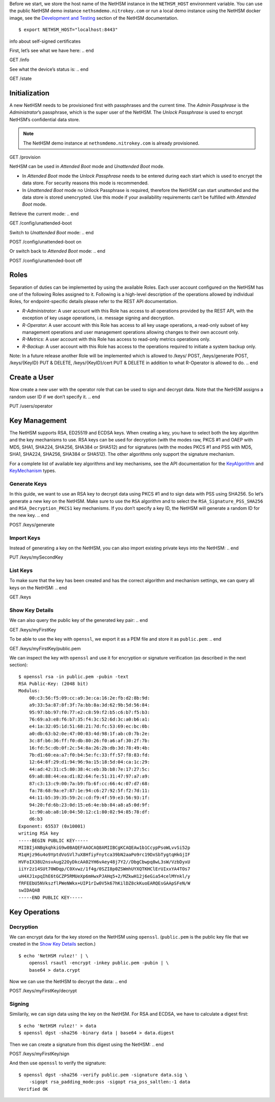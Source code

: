.. start:: setup
Before we start, we store the host name of the NetHSM instance in the
``NETHSM_HOST`` environment variable.  You can use the public NetHSM demo
instance ``nethsmdemo.nitrokey.com`` or run a local demo instance using the
NetHSM docker image, see the `Development and Testing
</index.html#development-and-testing>`_ section of the NetHSM documentation.

::

    $ export NETHSM_HOST="localhost:8443"

.. end

info about self-signed certificates

.. start:: info
First, let’s see what we have here:
.. end

GET /info

.. start:: state
See what the device’s status is:
.. end

GET /state

.. start:: provision
Initialization
--------------

A new NetHSM needs to be provisioned first with passphrases and the
current time. The *Admin Passphrase* is the *Administrator*’s
passphrase, which is the super user of the NetHSM. The *Unlock
Passphrase* is used to encrypt NetHSM’s confidential data store.

.. note::

   The NetHSM demo instance at ``nethsmdemo.nitrokey.com`` is already
   provisioned.
.. end

GET /provision

.. start:: boot-mode
NetHSM can be used in *Attended Boot* mode and *Unattended Boot* mode.

-  In *Attended Boot* mode the *Unlock Passphrase* needs to be entered
   during each start which is used to encrypt the data store. For
   security reasons this mode is recommended.
-  In *Unattended Boot* mode no Unlock Passphrase is required, therefore
   the NetHSM can start unattended and the data store is stored
   unencrypted. Use this mode if your availability requirements can’t be
   fulfilled with *Attended Boot* mode.

Retrieve the current mode:
.. end

GET /config/unattended-boot

.. start:: unattended-boot-on
Switch to *Unattended Boot* mode:
.. end

POST /config/unattended-boot on

.. start:: unattended-boot-off
Or switch back to *Attended Boot* mode:
.. end

POST /config/unattended-boot off

.. start:: roles
Roles
-----

Separation of duties can be implemented by using the available Roles.
Each user account configured on the NetHSM has one of the following
Roles assigned to it. Following is a high-level description of the
operations allowed by individual Roles, for endpoint-specific details
please refer to the REST API documentation.

-  *R-Administrator*: A user account with this Role has access to all
   operations provided by the REST API, with the exception of key usage
   operations, i.e. message signing and decryption.
-  *R-Operator*: A user account with this Role has access to all key
   usage operations, a read-only subset of key management operations
   and user management operations allowing changes to their own account
   only.
-  *R-Metrics*: A user account with this Role has access to read-only
   metrics operations only.
-  *R-Backup*: A user account with this Role has access to the operations
   required to initiate a system backup only.

Note: In a future release another Role will be implemented which is allowed to /keys/ POST, /keys/generate POST, /keys/{KeyID} PUT & DELETE, /keys/{KeyID}/cert PUT & DELETE in addition to what R-Operator is allowed to do.
.. end

.. start:: add-user
Create a User
-------------

Now create a new user with the operator role that can be used to sign and
decrypt data.  Note that the NetHSM assigns a random user ID if we don’t
specify it.
.. end

PUT /users/operator

.. start:: key-management
Key Management
--------------

The NetHSM supports RSA, ED25519 and ECDSA keys.  When creating a key, you have
to select both the key algorithm and the key mechanisms to use.  RSA keys can
be used for decryption (with the modes raw, PKCS #1 and OAEP with MD5, SHA1,
SHA224, SHA256, SHA384 or SHA512) and for signatures (with the modes PKCS #1
and PSS with MD5, SHA1, SHA224, SHA256, SHA384 or SHA512).  The other
algorithms only support the signature mechanism.

For a complete list of available key algorithms and key mechanisms, see the API
documentation for the KeyAlgorithm_ and KeyMechanism_ types.

.. _KeyAlgorithm: https://nethsmdemo.nitrokey.com/api_docs/index.html#docs/type/#115
.. _KeyMechanism: https://nethsmdemo.nitrokey.com/api_docs/index.html#docs/type/#22

.. end

.. start:: generate-key
Generate Keys
~~~~~~~~~~~~~

In this guide, we want to use an RSA key to decrypt data using PKCS #1 and to
sign data with PSS using SHA256.  So let’s generate a new key on the NetHSM.
Make sure to use the ``RSA`` algorithm and to select the
``RSA_Signature_PSS_SHA256`` and ``RSA_Decryption_PKCS1`` key mechanisms.  If
you don’t specify a key ID, the NetHSM will generate a random ID for the new
key.
.. end

POST /keys/generate

.. start:: import-key
Import Keys
~~~~~~~~~~~

Instead of generating a key on the NetHSM, you can also import existing private
keys into the NetHSM:
.. end

PUT /keys/mySecondKey

.. start:: list-keys
List Keys
~~~~~~~~~

To make sure that the key has been created and has the correct algorithm and
mechanism settings, we can query all keys on the NetHSM:
.. end

GET /keys

.. start:: get-key
.. _Show Key Details:

Show Key Details
~~~~~~~~~~~~~~~~

We can also query the public key of the generated key pair:
.. end

GET /keys/myFirstKey

.. start:: get-key-file
To be able to use the key with ``openssl``, we export it as a PEM file and
store it as ``public.pem``:
.. end

GET /keys/myFirstKey/public.pem

.. start:: inspect-key
We can inspect the key with ``openssl`` and use it for encryption or signature
verification (as described in the next section):

::

    $ openssl rsa -in public.pem -pubin -text
    RSA Public-Key: (2048 bit)
    Modulus:
        00:c3:56:f5:09:cc:a9:3e:ca:16:2e:fb:d2:8b:9d:
        a9:33:5a:87:8f:3f:7a:bb:8a:3d:62:9b:5d:56:84:
        95:97:bb:97:f0:77:e2:c8:59:f2:b5:c6:b7:f5:b3:
        76:69:a3:e8:f6:b7:35:f4:3c:52:6d:3c:a0:b6:a1:
        e4:1a:32:05:1d:51:68:21:7d:fc:53:69:ec:bc:0b:
        a0:db:63:b2:0e:47:00:03:4d:98:1f:ab:c0:7b:2e:
        3c:8f:b6:36:ff:f0:db:80:26:f0:a6:af:30:2f:7b:
        16:fd:5c:db:0f:2c:54:8a:26:2b:db:3d:78:49:4b:
        7b:d1:60:ea:a7:f0:b4:5e:fc:33:ff:57:f8:83:fd:
        12:64:8f:29:d1:94:96:9a:15:18:5d:04:ca:1c:29:
        44:ad:42:31:c5:80:38:4c:eb:3b:b8:7e:17:27:5c:
        69:a8:88:44:ea:d1:82:64:fe:51:31:47:97:a7:a9:
        87:c3:13:c9:00:7a:b9:fb:6f:cc:66:4c:07:d7:68:
        fa:78:68:9a:e7:87:1e:94:c6:27:92:5f:f2:7d:11:
        44:11:b5:39:35:59:2c:cd:f9:4f:59:e3:56:93:1f:
        94:20:fd:6b:23:0d:15:e6:4e:bb:84:a8:a5:0d:9f:
        1c:90:ab:a8:10:04:50:12:c1:80:02:94:85:78:df:
        d6:b3
    Exponent: 65537 (0x10001)
    writing RSA key
    -----BEGIN PUBLIC KEY-----
    MIIBIjANBgkqhkiG9w0BAQEFAAOCAQ8AMIIBCgKCAQEAw1b1CcypPsoWLvvSi52p
    M1qHjz96u4o9YptdVoSVl7uX8HfiyFnytca39bN2aaPo9rc19DxSbTygtqHkGjIF
    HVFoIX38U2nsvAug22OyDkcAA02YH6vAey48j7Y2//DbgCbwpq8wL3sW/VzbDyxU
    iiYr2z14SUt70WDqp/C0Xvwz/1f4g/0SZI8p0ZSWmhUYXQTKHClErUIxxYA4TOs7
    uH4XJ1xpqIhE6tGCZP5RMUeXp6mHwxPJAHq5+2/MZkwH12j6eGia54celMYnkl/y
    fRFEEbU5NVkszflPWeNWkx+UIP1rIw0V5k67hKilDZ8ckKuoEARQEsGAApSFeN/W
    swIDAQAB
    -----END PUBLIC KEY-----

.. end

.. start:: key-operations
Key Operations
--------------
.. end

.. start:: decrypt
Decryption
~~~~~~~~~~

We can encrypt data for the key stored on the NetHSM using ``openssl``.
(``public.pem`` is the public key file that we created in the `Show Key
Details`_ section.)

::

    $ echo 'NetHSM rulez!' | \
        openssl rsautl -encrypt -inkey public.pem -pubin | \
        base64 > data.crypt

Now we can use the NetHSM to decrypt the data:
.. end

POST /keys/myFirstKey/decrypt

.. start:: sign
Signing
~~~~~~~

Similarily, we can sign data using the key on the NetHSM.  For RSA and ECDSA,
we have to calculate a digest first:

::

    $ echo 'NetHSM rulez!' > data
    $ openssl dgst -sha256 -binary data | base64 > data.digest

Then we can create a signature from this digest using the NetHSM:
.. end

POST /keys/myFirstKey/sign

.. start:: sign-verify
And then use ``openssl`` to verify the signature:

::

    $ openssl dgst -sha256 -verify public.pem -signature data.sig \
        -sigopt rsa_padding_mode:pss -sigopt rsa_pss_saltlen:-1 data
    Verified OK
.. end
